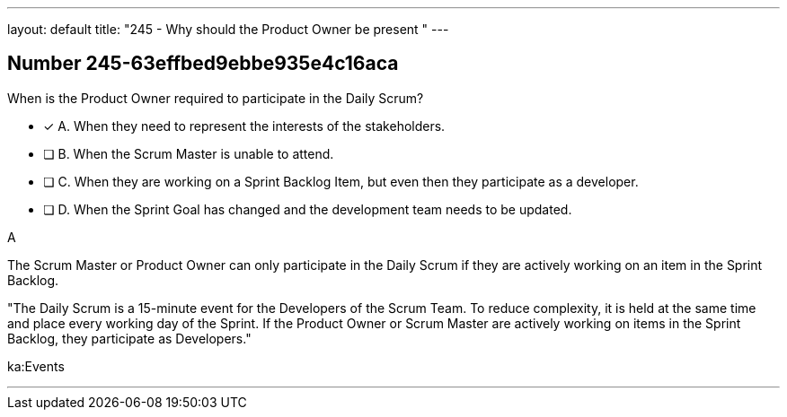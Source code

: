 ---
layout: default 
title: "245 - Why should the Product Owner be present "
---


[.question]
== Number 245-63effbed9ebbe935e4c16aca

****

[.query]
When is the Product Owner required to participate in the Daily Scrum?

[.list]
* [*] A. When they need to represent the interests of the stakeholders.
* [ ] B. When the Scrum Master is unable to attend.
* [ ] C. When they are working on a Sprint Backlog Item, but even then they participate as a developer.
* [ ] D. When the Sprint Goal has changed and the development team needs to be updated.
****

[.answer]
A

[.explanation]
The Scrum Master or Product Owner can only participate in the Daily Scrum if they are actively working on an item in the Sprint Backlog.

"The Daily Scrum is a 15-minute event for the Developers of the Scrum Team. To reduce complexity, it is held at the same time and place every working day of the Sprint. If the Product Owner or Scrum Master are actively working on items in the Sprint Backlog, they participate as Developers."

[.ka]
ka:Events

'''

